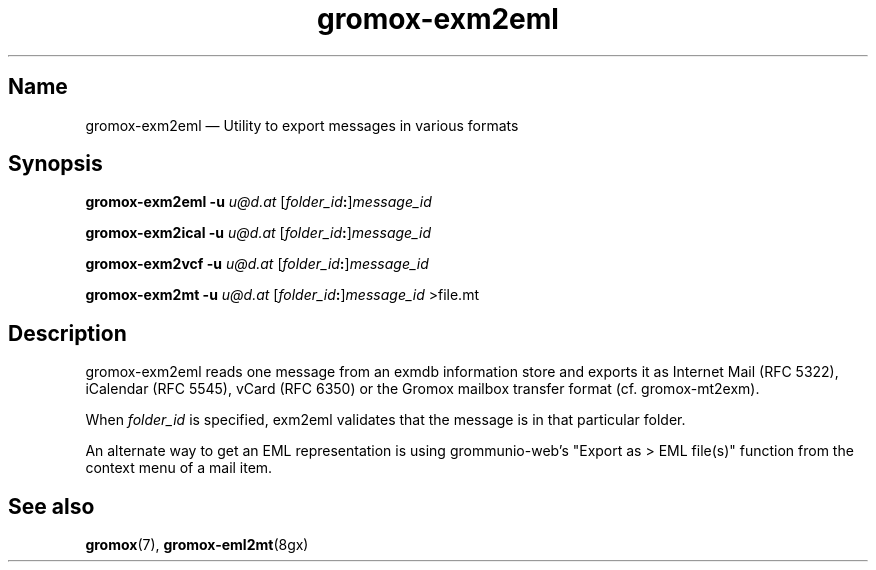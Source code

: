 .\" SPDX-License-Identifier: CC-BY-SA-4.0 or-later
.\" SPDX-FileCopyrightText: 2024 grommunio GmbH
.TH gromox\-exm2eml 8gx "" "Gromox" "Gromox admin reference"
.SH Name
gromox\-exm2eml \(em Utility to export messages in various formats
.SH Synopsis
\fBgromox\-exm2eml \-u\fP \fIu@d.at\fP [\fIfolder_id\fP\fB:\fP]\fImessage_id\fP
.PP
\fBgromox\-exm2ical \-u\fP \fIu@d.at\fP [\fIfolder_id\fP\fB:\fP]\fImessage_id\fP
.PP
\fBgromox\-exm2vcf \-u\fP \fIu@d.at\fP [\fIfolder_id\fP\fB:\fP]\fImessage_id\fP
.PP
\fBgromox\-exm2mt \-u\fP \fIu@d.at\fP [\fIfolder_id\fP\fB:\fP]\fImessage_id\fP >file.mt
.SH Description
gromox\-exm2eml reads one message from an exmdb information store and exports
it as Internet Mail (RFC 5322), iCalendar (RFC 5545), vCard (RFC 6350) or the
Gromox mailbox transfer format (cf. gromox-mt2exm).
.PP
When \fIfolder_id\fP is specified, exm2eml validates that the message is in
that particular folder.
.PP
An alternate way to get an EML representation is using grommunio-web's "Export
as > EML file(s)" function from the context menu of a mail item.
.SH See also
\fBgromox\fP(7), \fBgromox\-eml2mt\fP(8gx)
